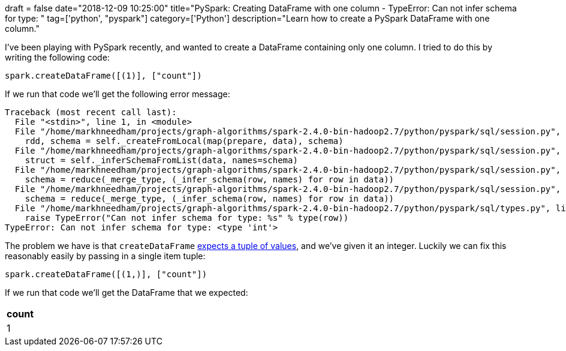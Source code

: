 +++
draft = false
date="2018-12-09 10:25:00"
title="PySpark: Creating DataFrame with one column - TypeError: Can not infer schema for type: <type 'int'>"
tag=['python', "pyspark"]
category=['Python']
description="Learn how to create a PySpark DataFrame with one column."
+++

I've been playing with PySpark recently, and wanted to create a DataFrame containing only one column.
I tried to do this by writing the following code:

[source, python]
----
spark.createDataFrame([(1)], ["count"])
----

If we run that code we'll get the following error message:

[source, bash]
----
Traceback (most recent call last):
  File "<stdin>", line 1, in <module>
  File "/home/markhneedham/projects/graph-algorithms/spark-2.4.0-bin-hadoop2.7/python/pyspark/sql/session.py", line 748, in createDataFrame
    rdd, schema = self._createFromLocal(map(prepare, data), schema)
  File "/home/markhneedham/projects/graph-algorithms/spark-2.4.0-bin-hadoop2.7/python/pyspark/sql/session.py", line 416, in _createFromLocal
    struct = self._inferSchemaFromList(data, names=schema)
  File "/home/markhneedham/projects/graph-algorithms/spark-2.4.0-bin-hadoop2.7/python/pyspark/sql/session.py", line 348, in _inferSchemaFromList
    schema = reduce(_merge_type, (_infer_schema(row, names) for row in data))
  File "/home/markhneedham/projects/graph-algorithms/spark-2.4.0-bin-hadoop2.7/python/pyspark/sql/session.py", line 348, in <genexpr>
    schema = reduce(_merge_type, (_infer_schema(row, names) for row in data))
  File "/home/markhneedham/projects/graph-algorithms/spark-2.4.0-bin-hadoop2.7/python/pyspark/sql/types.py", line 1062, in _infer_schema
    raise TypeError("Can not infer schema for type: %s" % type(row))
TypeError: Can not infer schema for type: <type 'int'>
----

The problem we have is that `createDataFrame` http://sqlblog.com/blogs/jamie_thomson/archive/2016/12/12/creating-a-spark-dataframe-containing-only-one-column.aspx[expects a tuple of values^], and we've given it an integer.
Luckily we can fix this reasonably easily by passing in a single item tuple:

[source, python]
----
spark.createDataFrame([(1,)], ["count"])
----

If we run that code we'll get the DataFrame that we expected:

[options="header"]
|=======
|count
|1
|=======
